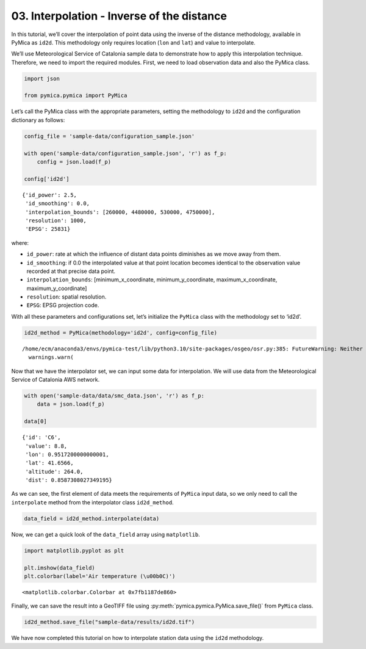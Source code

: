 03. Interpolation - Inverse of the distance
===========================================

In this tutorial, we’ll cover the interpolation of point data using the
inverse of the distance methodology, available in PyMica as ``id2d``.
This methodology only requires location (``lon`` and ``lat``) and value
to interpolate.

We’ll use Meteorological Service of Catalonia sample data to demonstrate
how to apply this interpolation technique. Therefore, we need to import
the required modules. First, we need to load observation data and also
the PyMica class.

.. code:: python

    import json
    
    from pymica.pymica import PyMica

Let’s call the PyMica class with the appropriate parameters, setting the
methodology to ``id2d`` and the configuration dictionary as follows:

.. code:: python

    config_file = 'sample-data/configuration_sample.json'
    
    with open('sample-data/configuration_sample.json', 'r') as f_p:
        config = json.load(f_p)
    
    config['id2d']




.. parsed-literal::

    {'id_power': 2.5,
     'id_smoothing': 0.0,
     'interpolation_bounds': [260000, 4480000, 530000, 4750000],
     'resolution': 1000,
     'EPSG': 25831}



where:

-  ``id_power``: rate at which the influence of distant data points
   diminishes as we move away from them.
-  ``id_smoothing``: if 0.0 the interpolated value at that point
   location becomes identical to the observation value recorded at that
   precise data point.
-  ``interpolation_bounds``: [minimum_x_coordinate,
   minimum_y_coordinate, maximum_x_coordinate, maximum_y_coordinate]
-  ``resolution``: spatial resolution.
-  ``EPSG``: EPSG projection code.

With all these parameters and configurations set, let’s initialize the
``PyMica`` class with the methodology set to ‘id2d’.

.. code:: python

    id2d_method = PyMica(methodology='id2d', config=config_file)


.. parsed-literal::

    /home/ecm/anaconda3/envs/pymica-test/lib/python3.10/site-packages/osgeo/osr.py:385: FutureWarning: Neither osr.UseExceptions() nor osr.DontUseExceptions() has been explicitly called. In GDAL 4.0, exceptions will be enabled by default.
      warnings.warn(


Now that we have the interpolator set, we can input some data for
interpolation. We will use data from the Meteorological Service of
Catalonia AWS network.

.. code:: python

    with open('sample-data/data/smc_data.json', 'r') as f_p:
        data = json.load(f_p)
    
    data[0]




.. parsed-literal::

    {'id': 'C6',
     'value': 8.8,
     'lon': 0.9517200000000001,
     'lat': 41.6566,
     'altitude': 264.0,
     'dist': 0.8587308027349195}



As we can see, the first element of data meets the requirements of
``PyMica`` input data, so we only need to call the ``interpolate``
method from the interpolator class ``id2d_method``.

.. code:: python

    data_field = id2d_method.interpolate(data)

Now, we can get a quick look of the ``data_field`` array using
``matplotlib``.

.. code:: python

    import matplotlib.pyplot as plt
    
    plt.imshow(data_field)
    plt.colorbar(label='Air temperature (\u00b0C)')




.. parsed-literal::

    <matplotlib.colorbar.Colorbar at 0x7fb1187de860>




.. image:: _static/03_howto_int_id2d_12_1.png


Finally, we can save the result into a GeoTIFF file using
:py:meth:`pymica.pymica.PyMica.save_file()` from ``PyMica`` class.

.. code:: python

    id2d_method.save_file("sample-data/results/id2d.tif")

We have now completed this tutorial on how to interpolate station data
using the ``id2d`` methodology.
